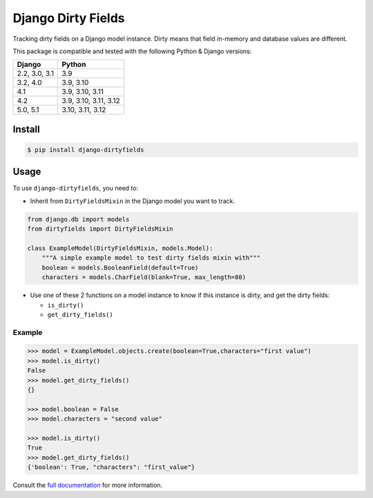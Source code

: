 ===================
Django Dirty Fields
===================

.. image:: https://badges.gitter.im/Join%20Chat.svg
   :alt: Join the chat at https://gitter.im/romgar/django-dirtyfields
   :target: https://gitter.im/romgar/django-dirtyfields?utm_source=badge&utm_medium=badge&utm_campaign=pr-badge&utm_content=badge
.. image:: https://img.shields.io/pypi/v/django-dirtyfields.svg
   :alt: Published PyPI version
   :target: https://pypi.org/project/django-dirtyfields/
.. image:: https://github.com/romgar/django-dirtyfields/actions/workflows/tests.yml/badge.svg
   :alt: Github Actions Test status
   :target: https://github.com/romgar/django-dirtyfields/actions/workflows/tests.yml
.. image:: https://coveralls.io/repos/github/romgar/django-dirtyfields/badge.svg?branch=develop
   :alt: Coveralls code coverage status
   :target: https://coveralls.io/github/romgar/django-dirtyfields?branch=develop
.. image:: https://readthedocs.org/projects/django-dirtyfields/badge/?version=latest
   :alt: Read the Docs documentation status
   :target: https://django-dirtyfields.readthedocs.io/en/latest/

Tracking dirty fields on a Django model instance.
Dirty means that field in-memory and database values are different.

This package is compatible and tested with the following Python & Django versions:


+------------------------+-----------------------------------+
| Django                 | Python                            |
+========================+===================================+
| 2.2, 3.0, 3.1          | 3.9                               |
+------------------------+-----------------------------------+
| 3.2, 4.0               | 3.9, 3.10                         |
+------------------------+-----------------------------------+
| 4.1                    | 3.9, 3.10, 3.11                   |
+------------------------+-----------------------------------+
| 4.2                    | 3.9, 3.10, 3.11, 3.12             |
+------------------------+-----------------------------------+
| 5.0, 5.1               | 3.10, 3.11, 3.12                  |
+------------------------+-----------------------------------+



Install
=======

.. code-block:: bash

    $ pip install django-dirtyfields


Usage
=====

To use ``django-dirtyfields``, you need to:

- Inherit from ``DirtyFieldsMixin`` in the Django model you want to track.

.. code-block:: python

    from django.db import models
    from dirtyfields import DirtyFieldsMixin

    class ExampleModel(DirtyFieldsMixin, models.Model):
        """A simple example model to test dirty fields mixin with"""
        boolean = models.BooleanField(default=True)
        characters = models.CharField(blank=True, max_length=80)

- Use one of these 2 functions on a model instance to know if this instance is dirty, and get the dirty fields:

  * ``is_dirty()``
  * ``get_dirty_fields()``


Example
-------

.. code-block:: python

    >>> model = ExampleModel.objects.create(boolean=True,characters="first value")
    >>> model.is_dirty()
    False
    >>> model.get_dirty_fields()
    {}

    >>> model.boolean = False
    >>> model.characters = "second value"

    >>> model.is_dirty()
    True
    >>> model.get_dirty_fields()
    {'boolean': True, "characters": "first_value"}


Consult the `full documentation <https://django-dirtyfields.readthedocs.io/>`_ for more information.
